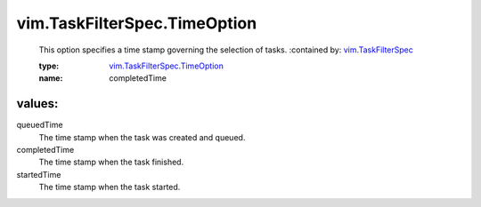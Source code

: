 .. _vim.TaskFilterSpec: ../../vim/TaskFilterSpec.rst

.. _vim.TaskFilterSpec.TimeOption: ../../vim/TaskFilterSpec/TimeOption.rst

vim.TaskFilterSpec.TimeOption
=============================
  This option specifies a time stamp governing the selection of tasks.
  :contained by: `vim.TaskFilterSpec`_

  :type: `vim.TaskFilterSpec.TimeOption`_

  :name: completedTime

values:
--------

queuedTime
   The time stamp when the task was created and queued.

completedTime
   The time stamp when the task finished.

startedTime
   The time stamp when the task started.
